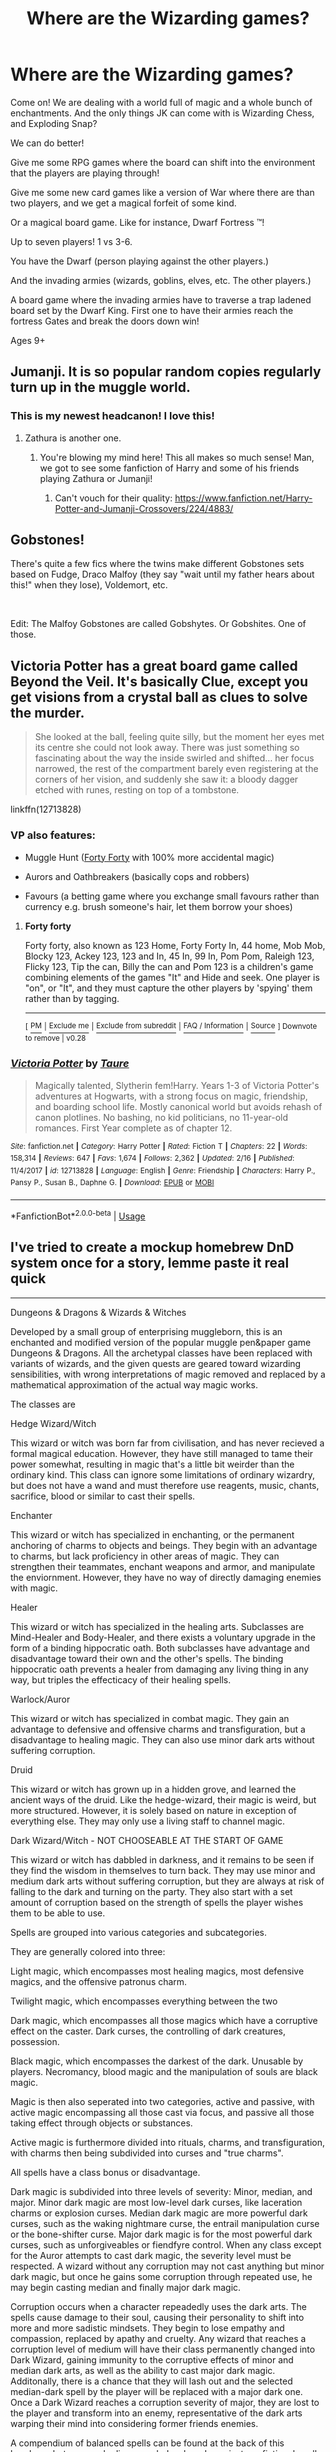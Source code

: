 #+TITLE: Where are the Wizarding games?

* Where are the Wizarding games?
:PROPERTIES:
:Author: A-Randomfatdude
:Score: 53
:DateUnix: 1583612067.0
:DateShort: 2020-Mar-07
:FlairText: Discussion
:END:
Come on! We are dealing with a world full of magic and a whole bunch of enchantments. And the only things JK can come with is Wizarding Chess, and Exploding Snap?

We can do better!

Give me some RPG games where the board can shift into the environment that the players are playing through!

Give me some new card games like a version of War where there are than two players, and we get a magical forfeit of some kind.

Or a magical board game. Like for instance, Dwarf Fortress ™!

Up to seven players! 1 vs 3-6.

You have the Dwarf (person playing against the other players.)

And the invading armies (wizards, goblins, elves, etc. The other players.)

A board game where the invading armies have to traverse a trap ladened board set by the Dwarf King. First one to have their armies reach the fortress Gates and break the doors down win!

Ages 9+


** Jumanji. It is so popular random copies regularly turn up in the muggle world.
:PROPERTIES:
:Author: Krististrasza
:Score: 53
:DateUnix: 1583613530.0
:DateShort: 2020-Mar-08
:END:

*** This is my newest headcanon! I love this!
:PROPERTIES:
:Author: A-Randomfatdude
:Score: 17
:DateUnix: 1583613851.0
:DateShort: 2020-Mar-08
:END:

**** Zathura is another one.
:PROPERTIES:
:Author: Krististrasza
:Score: 16
:DateUnix: 1583614113.0
:DateShort: 2020-Mar-08
:END:

***** You're blowing my mind here! This all makes so much sense! Man, we got to see some fanfiction of Harry and some of his friends playing Zathura or Jumanji!
:PROPERTIES:
:Author: A-Randomfatdude
:Score: 10
:DateUnix: 1583614211.0
:DateShort: 2020-Mar-08
:END:

****** Can't vouch for their quality: [[https://www.fanfiction.net/Harry-Potter-and-Jumanji-Crossovers/224/4883/]]
:PROPERTIES:
:Author: Krististrasza
:Score: 5
:DateUnix: 1583614429.0
:DateShort: 2020-Mar-08
:END:


** Gobstones!

There's quite a few fics where the twins make different Gobstones sets based on Fudge, Draco Malfoy (they say "wait until my father hears about this!" when they lose), Voldemort, etc.

​

Edit: The Malfoy Gobstones are called Gobshytes. Or Gobshites. One of those.
:PROPERTIES:
:Author: Nyanmaru_San
:Score: 9
:DateUnix: 1583616415.0
:DateShort: 2020-Mar-08
:END:


** Victoria Potter has a great board game called Beyond the Veil. It's basically Clue, except you get visions from a crystal ball as clues to solve the murder.

#+begin_quote
  She looked at the ball, feeling quite silly, but the moment her eyes met its centre she could not look away. There was just something so fascinating about the way the inside swirled and shifted... her focus narrowed, the rest of the compartment barely even registering at the corners of her vision, and suddenly she saw it: a bloody dagger etched with runes, resting on top of a tombstone.
#+end_quote

linkffn(12713828)
:PROPERTIES:
:Author: 420SwagBro
:Score: 15
:DateUnix: 1583624283.0
:DateShort: 2020-Mar-08
:END:

*** VP also features:

- Muggle Hunt ([[https://en.wikipedia.org/wiki/Forty_forty][Forty Forty]] with 100% more accidental magic)

- Aurors and Oathbreakers (basically cops and robbers)

- Favours (a betting game where you exchange small favours rather than currency e.g. brush someone's hair, let them borrow your shoes)
:PROPERTIES:
:Author: Taure
:Score: 5
:DateUnix: 1583662075.0
:DateShort: 2020-Mar-08
:END:

**** *Forty forty*

Forty forty, also known as 123 Home, Forty Forty In, 44 home, Mob Mob, Blocky 123, Ackey 123, 123 and In, 45 In, 99 In, Pom Pom, Raleigh 123, Flicky 123, Tip the can, Billy the can and Pom 123 is a children's game combining elements of the games "It" and Hide and seek. One player is "on", or "It", and they must capture the other players by 'spying' them rather than by tagging.

--------------

^{[} [[https://www.reddit.com/message/compose?to=kittens_from_space][^{PM}]] ^{|} [[https://reddit.com/message/compose?to=WikiTextBot&message=Excludeme&subject=Excludeme][^{Exclude me}]] ^{|} [[https://np.reddit.com/r/HPfanfiction/about/banned][^{Exclude from subreddit}]] ^{|} [[https://np.reddit.com/r/WikiTextBot/wiki/index][^{FAQ / Information}]] ^{|} [[https://github.com/kittenswolf/WikiTextBot][^{Source}]] ^{] Downvote to remove | v0.28}
:PROPERTIES:
:Author: WikiTextBot
:Score: 1
:DateUnix: 1583662083.0
:DateShort: 2020-Mar-08
:END:


*** [[https://www.fanfiction.net/s/12713828/1/][*/Victoria Potter/*]] by [[https://www.fanfiction.net/u/883762/Taure][/Taure/]]

#+begin_quote
  Magically talented, Slytherin fem!Harry. Years 1-3 of Victoria Potter's adventures at Hogwarts, with a strong focus on magic, friendship, and boarding school life. Mostly canonical world but avoids rehash of canon plotlines. No bashing, no kid politicians, no 11-year-old romances. First Year complete as of chapter 12.
#+end_quote

^{/Site/:} ^{fanfiction.net} ^{*|*} ^{/Category/:} ^{Harry} ^{Potter} ^{*|*} ^{/Rated/:} ^{Fiction} ^{T} ^{*|*} ^{/Chapters/:} ^{22} ^{*|*} ^{/Words/:} ^{158,314} ^{*|*} ^{/Reviews/:} ^{647} ^{*|*} ^{/Favs/:} ^{1,674} ^{*|*} ^{/Follows/:} ^{2,362} ^{*|*} ^{/Updated/:} ^{2/16} ^{*|*} ^{/Published/:} ^{11/4/2017} ^{*|*} ^{/id/:} ^{12713828} ^{*|*} ^{/Language/:} ^{English} ^{*|*} ^{/Genre/:} ^{Friendship} ^{*|*} ^{/Characters/:} ^{Harry} ^{P.,} ^{Pansy} ^{P.,} ^{Susan} ^{B.,} ^{Daphne} ^{G.} ^{*|*} ^{/Download/:} ^{[[http://www.ff2ebook.com/old/ffn-bot/index.php?id=12713828&source=ff&filetype=epub][EPUB]]} ^{or} ^{[[http://www.ff2ebook.com/old/ffn-bot/index.php?id=12713828&source=ff&filetype=mobi][MOBI]]}

--------------

*FanfictionBot*^{2.0.0-beta} | [[https://github.com/tusing/reddit-ffn-bot/wiki/Usage][Usage]]
:PROPERTIES:
:Author: FanfictionBot
:Score: 1
:DateUnix: 1583624304.0
:DateShort: 2020-Mar-08
:END:


** I've tried to create a mockup homebrew DnD system once for a story, lemme paste it real quick

--------------

Dungeons & Dragons & Wizards & Witches

Developed by a small group of enterprising muggleborn, this is an enchanted and modified version of the popular muggle pen&paper game Dungeons & Dragons. All the archetypal classes have been replaced with variants of wizards, and the given quests are geared toward wizarding sensibilities, with wrong interpretations of magic removed and replaced by a mathematical approximation of the actual way magic works.

The classes are

Hedge Wizard/Witch

This wizard or witch was born far from civilisation, and has never recieved a formal magical education. However, they have still managed to tame their power somewhat, resulting in magic that's a little bit weirder than the ordinary kind. This class can ignore some limitations of ordinary wizardry, but does not have a wand and must therefore use reagents, music, chants, sacrifice, blood or similar to cast their spells.

Enchanter

This wizard or witch has specialized in enchanting, or the permanent anchoring of charms to objects and beings. They begin with an advantage to charms, but lack proficiency in other areas of magic. They can strengthen their teammates, enchant weapons and armor, and manipulate the enviornment. However, they have no way of directly damaging enemies with magic.

Healer

This wizard or witch has specialized in the healing arts. Subclasses are Mind-Healer and Body-Healer, and there exists a voluntary upgrade in the form of a binding hippocratic oath. Both subclasses have advantage and disadvantage toward their own and the other's spells. The binding hippocratic oath prevents a healer from damaging any living thing in any way, but triples the effecticacy of their healing spells.

Warlock/Auror

This wizard or witch has specialized in combat magic. They gain an advantage to defensive and offensive charms and transfiguration, but a disadvantage to healing magic. They can also use minor dark arts without suffering corruption.

Druid

This wizard or witch has grown up in a hidden grove, and learned the ancient ways of the druid. Like the hedge-wizard, their magic is weird, but more structured. However, it is solely based on nature in exception of everything else. They may only use a living staff to channel magic.

Dark Wizard/Witch - NOT CHOOSEABLE AT THE START OF GAME

This wizard or witch has dabbled in darkness, and it remains to be seen if they find the wisdom in themselves to turn back. They may use minor and medium dark arts without suffering corruption, but they are always at risk of falling to the dark and turning on the party. They also start with a set amount of corruption based on the strength of spells the player wishes them to be able to use.

Spells are grouped into various categories and subcategories.

They are generally colored into three:

Light magic, which encompasses most healing magics, most defensive magics, and the offensive patronus charm.

Twilight magic, which encompasses everything between the two

Dark magic, which encompasses all those magics which have a corruptive effect on the caster. Dark curses, the controlling of dark creatures, possession.

Black magic, which encompasses the darkest of the dark. Unusable by players. Necromancy, blood magic and the manipulation of souls are black magic.

Magic is then also seperated into two categories, active and passive, with active magic encompassing all those cast via focus, and passive all those taking effect through objects or substances.

Active magic is furthermore divided into rituals, charms, and transfiguration, with charms then being subdivided into curses and "true charms".

All spells have a class bonus or disadvantage.

Dark magic is subdivided into three levels of severity: Minor, median, and major. Minor dark magic are most low-level dark curses, like laceration charms or explosion curses. Median dark magic are more powerful dark curses, such as the waking nightmare curse, the entrail manipulation curse or the bone-shifter curse. Major dark magic is for the most powerful dark curses, such as unforgiveables or fiendfyre control. When any class except for the Auror attempts to cast dark magic, the severity level must be respected. A wizard without any corruption may not cast anything but minor dark magic, but once he gains some corruption through repeated use, he may begin casting median and finally major dark magic.

Corruption occurs when a character repeadedly uses the dark arts. The spells cause damage to their soul, causing their personality to shift into more and more sadistic mindsets. They begin to lose empathy and compassion, replaced by apathy and cruelty. Any wizard that reaches a corruption level of medium will have their class permanently changed into Dark Wizard, gaining immunity to the corruptive effects of minor and median dark arts, as well as the ability to cast major dark magic. Additonally, there is a chance that they will lash out and the selected median-dark spell by the player will be replaced with a major dark one. Once a Dark Wizard reaches a corruption severity of major, they are lost to the player and transform into an enemy, representative of the dark arts warping their mind into considering former friends enemies.

A compendium of balanced spells can be found at the back of this brochure, but any newly discovered, developed or private or fictional spells can be added by using the conversion chart in the back to integrate them seamlessly into the game. Please note that no real dark arts may be added to the compendium, and that it will destroy itself if the inbuilt dark detector detects the presence of dark magic inside the compendium. Please note that all dark magic currently contained inside of the compendium is completely fictional, and if not, that all dark incantations and wand motions were invented or scrambled, i.e. the incantation to the Killing Curse was changed into "Nunc Moriatur", and its wand motion is fictional. At no point should this game be used as a teacher for real magic.

--------------

And that was that was inside my text document. I think I had the beginnings of a story prepped out, which would basically have been a telling of a game of DnDnWnW played in the Gryffindor common room by the main cast of the books. However, I lost my hard drive a few years back, and the first five chapters of this nascent story was on that, and so it was lost to the sands of time. Ironic that I backed this doc up and not the story itself.
:PROPERTIES:
:Author: Uncommonality
:Score: 14
:DateUnix: 1583615459.0
:DateShort: 2020-Mar-08
:END:

*** The Critical Role people actually played a game of D&D set in Hogwarts once. It was pretty fun - and where my tag thing came from. :)
:PROPERTIES:
:Author: Avalon1632
:Score: 7
:DateUnix: 1583616304.0
:DateShort: 2020-Mar-08
:END:

**** Really? What's it called?
:PROPERTIES:
:Author: Uncommonality
:Score: 3
:DateUnix: 1583616486.0
:DateShort: 2020-Mar-08
:END:

***** The Club of Misfits. It's on Youtube.
:PROPERTIES:
:Author: Avalon1632
:Score: 3
:DateUnix: 1583616674.0
:DateShort: 2020-Mar-08
:END:


** Instead of Dungeons and Dragons they'd play Muggles and Traffic. Or something equally mundane. Then get bored really quick.
:PROPERTIES:
:Author: darkpothead
:Score: 8
:DateUnix: 1583616119.0
:DateShort: 2020-Mar-08
:END:

*** Papers&Paychecks, just like the DMG predicted.

[[https://imgur.com/2exHsXp]]
:PROPERTIES:
:Author: MeatyTreaty
:Score: 4
:DateUnix: 1583618570.0
:DateShort: 2020-Mar-08
:END:


** Imagine Crazy or Mini Golf with magical enchantments and transfiguration abilities.
:PROPERTIES:
:Author: Avalon1632
:Score: 5
:DateUnix: 1583616345.0
:DateShort: 2020-Mar-08
:END:


** u/Holy_Hand_Grenadier:
#+begin_quote
  And the invading armies (wizards, goblins, elves... etc.)

  First one to have their armies reach the fortress Gates and break the doors down win!
#+end_quote

Pfft, you can't break down a Dwarven Atom Smasher without a bronze colossus or creature of similar weight. The Dwarf, having magma, always wins.
:PROPERTIES:
:Author: Holy_Hand_Grenadier
:Score: 4
:DateUnix: 1583620093.0
:DateShort: 2020-Mar-08
:END:

*** Ahh, I'm glad you bring that up!

Each race has their own way of bringing down the gates. And the player has to roll a certain number against the Dwarf King's number in order to break it down.

If they succeed, the fortress is theirs. If not, then they are knocked out of the game.

If no armies can successfully break the gates down, then the dwarf king wins!
:PROPERTIES:
:Author: A-Randomfatdude
:Score: 6
:DateUnix: 1583620470.0
:DateShort: 2020-Mar-08
:END:


** Probably something to do with making magical vows sealed to a game board (like the bindings of the Goblet of Fire). I imagine it being sort of a cross between Town of Salem (Werewolf/Mafia) and Ministers Cat (specifically the cumulative version) with an Ace Attorney vibe where the players essentially have to improvise a Magical Vow that they didn't do something and each subsequent accused or involved player has to add more and more bits on until someone adds in a contradiction or something that makes them break it while they investigate to find out who the criminal is.

Also, 'Pin the Target on the Fidelius/Invisible Object'. Essentially they have to touch an enchanted stick to an camoflaged object - perhaps they only get flashes of sight or perhaps it's a coop game where their partner acts as spotter to their jedi-style blind striker.

I bet the British kids probably played Slaps with stinging charms - you have to hit the other person's hand with the stinger before they move it/shield it.
:PROPERTIES:
:Author: Avalon1632
:Score: 3
:DateUnix: 1583702918.0
:DateShort: 2020-Mar-09
:END:


** Victoria Potter by Taure

It has very good world building and has some pretty unique stuff in it, and it is a read I would definitely recommend. One game in it is a Mystery game in which you get clues from a Crystal ball based on what you roll, and whoever realises who the killer is first wins the game.

Just check out the fic, you won't regret it.
:PROPERTIES:
:Author: pgarhwal
:Score: 3
:DateUnix: 1583657153.0
:DateShort: 2020-Mar-08
:END:


** WIZARDING VR - PLEASE TELL ME IT EXISTS, IT COULD BE ANYTHING FROM REALISTIC DUEL GAMES TO DRAWING IN THIN AIR!
:PROPERTIES:
:Author: YoungMadScientist_
:Score: 1
:DateUnix: 1583673039.0
:DateShort: 2020-Mar-08
:END:


** Marble races (like the old Marble Madness video game) using wands.
:PROPERTIES:
:Author: JennaSayquah
:Score: 1
:DateUnix: 1583777211.0
:DateShort: 2020-Mar-09
:END:
